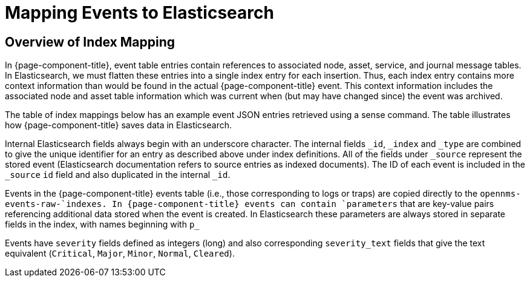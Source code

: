 
= Mapping Events to Elasticsearch

== Overview of Index Mapping

In {page-component-title}, event table entries contain references to associated node, asset, service, and journal message tables.
In Elasticsearch, we must flatten these entries into a single index entry for each insertion. 
Thus, each index entry contains more context information than would be found in the actual {page-component-title} event. This context information includes the associated node
and asset table information which was current when (but may have changed since) the event was archived. 

The table of index mappings below has an example event JSON entries retrieved using a sense command. 
The table illustrates how {page-component-title} saves data in Elasticsearch.

Internal Elasticsearch fields always begin with an underscore character. 
The internal fields `_id`, `_index` and `_type` are combined to give the unique identifier for an entry as described above under index definitions. 
All of the fields under `_source` represent the stored event (Elasticsearch documentation refers to source entries as indexed documents).
The ID of each event is included in the `_source` `id` field and also duplicated in the internal `_id`.

Events in the {page-component-title} events table (i.e., those corresponding to logs or traps) are copied directly to the `opennms-events-raw-`indexes. 
In {page-component-title} events can contain `parameters` that are key-value pairs referencing additional data stored when the event is created. 
In Elasticsearch these parameters are always stored in separate fields in the index, with names beginning with `p_`

Events have `severity` fields defined as integers (long) and also corresponding `severity_text` fields that give the text equivalent (`Critical`, `Major`, `Minor`, `Normal`, `Cleared`).
